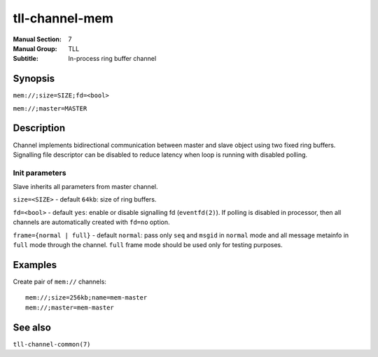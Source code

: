 tll-channel-mem
===============

:Manual Section: 7
:Manual Group: TLL
:Subtitle: In-process ring buffer channel

Synopsis
--------

``mem://;size=SIZE;fd=<bool>``

``mem://;master=MASTER``


Description
-----------

Channel implements bidirectional communication between master and slave object using two fixed ring
buffers. Signalling file descriptor can be disabled to reduce latency when loop is running with
disabled polling.

Init parameters
~~~~~~~~~~~~~~~

Slave inherits all parameters from master channel.


``size=<SIZE>`` - default ``64kb``: size of ring buffers.

``fd=<bool>`` - default ``yes``: enable or disable signalling fd (``eventfd(2)``). If polling is
disabled in processor, then all channels are automatically created with ``fd=no`` option.

``frame={normal | full}`` - default ``normal``: pass only ``seq`` and ``msgid`` in ``normal`` mode
and all message metainfo in ``full`` mode through the channel.  ``full`` frame mode should be used
only for testing purposes.

Examples
--------

Create pair of ``mem://`` channels:

::

    mem://;size=256kb;name=mem-master
    mem://;master=mem-master


See also
--------

``tll-channel-common(7)``

..
    vim: sts=4 sw=4 et tw=100

